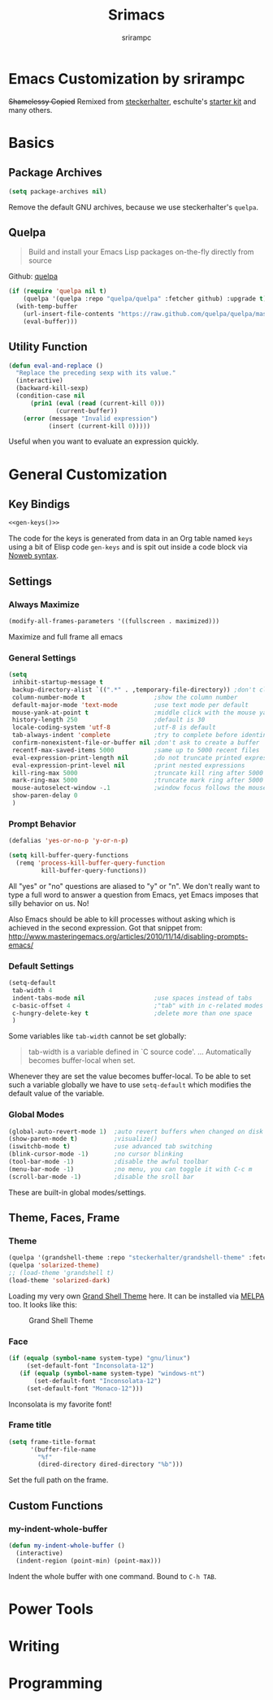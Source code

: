 
#+Title: Srimacs
#+Author: srirampc 

* Emacs Customization by srirampc
  +Shamelessy Copied+ Remixed from [[https://github.com/steckerhalter/][steckerhalter]],
  eschulte's [[https://github.com/eschulte/emacs24-starter-kit][starter kit]] and many others.

* Basics
** Package Archives

#+BEGIN_SRC emacs-lisp
(setq package-archives nil)
#+END_SRC

Remove the default GNU archives, because we use steckerhalter's =quelpa=.

** Quelpa

#+BEGIN_QUOTE
Build and install your Emacs Lisp packages on-the-fly directly from source
#+END_QUOTE

Github: [[https://github.com/quelpa/quelpa][quelpa]]

#+BEGIN_SRC emacs-lisp
(if (require 'quelpa nil t)
    (quelpa '(quelpa :repo "quelpa/quelpa" :fetcher github) :upgrade t)
  (with-temp-buffer
    (url-insert-file-contents "https://raw.github.com/quelpa/quelpa/master/bootstrap.el")
    (eval-buffer)))
#+END_SRC

** Utility Function
#+BEGIN_SRC emacs-lisp
(defun eval-and-replace ()
  "Replace the preceding sexp with its value."
  (interactive)
  (backward-kill-sexp)
  (condition-case nil
      (prin1 (eval (read (current-kill 0)))
             (current-buffer))
    (error (message "Invalid expression")
           (insert (current-kill 0)))))
#+END_SRC

Useful when you want to evaluate an expression quickly.

* General Customization
** Key Bindigs

#+NAME: gen-keys
#+BEGIN_SRC emacs-lisp :var keys=keys :results output :tangle no :exports none :colnames nil
(mapcar (lambda (l)
          (let* ((key (car l))
                 (def (if (string-match "^[[:alnum:]]\\{2\\}$" (format "%s" key))
                          (format "key-chord-define-global \"%s\"" key)
                        (format "global-set-key (kbd \"%s\")" key)))
                 (command (car (last l))))
                 (princ (format "(%s %s)\n" def command))))
          keys)
#+END_SRC

#+BEGIN_SRC emacs-lisp :noweb yes :results silent
<<gen-keys()>>
#+END_SRC

The code for the keys is generated from data in an Org table named =keys= using
a bit of Elisp code =gen-keys= and is spit out inside a code block via
[[http://orgmode.org/manual/noweb.html][Noweb syntax]].

**** Key definition table                                          :noexport:
#+TBLNAME: keys
| Combo       | Category  | Desciption                                 | Command                                               |
|-------------+-----------+--------------------------------------------+-------------------------------------------------------|
| C-x C-k     | General   | Kill emacs                                 | 'kill-region                                          |
| C-c C-k     | General   | Kill emacs                                 | 'kill-region                                          |
| C-x C-g     | General   | Go to line                                 | 'goto-line                                            |
| C-c C-g     | General   | Go to line                                 | 'goto-line                                            |
| C-w         | General   | Kill the last word                         | 'backward-kill-word                                   |
| <f6>        | Buffers   | Kill current buffer                        | (lambda () (interactive) (kill-buffer (buffer-name))) |
| C-h C-d     | Directory | Open dired in current file location        | 'dired-jump                                           |
| C-c s b     | Directory | Open the speedbar                          | 'speedbar                                             |
| C-c T       | Directory | Open terminal in current directory         | (lambda () (interactive) (my-open-terminal nil))      |
| C-c t       | Directory | Open terminal in current project root      | (lambda () (interactive) (my-open-terminal t))        |
| C-S-c C-S-c | Editing   | Edit region with multiple cursors          | 'mc/edit-lines                                        |
| C-<         | Editing   | Multiple cursors up                        | 'mc/mark-previous-like-this                           |
| C->         | Editing   | Multiple cursors down                      | 'mc/mark-next-like-this                               |
| C-*         | Editing   | Mark all like "this" with multiple cursors | 'mc/mark-all-like-this                                |
| C-c l n     | Interface | Show/hide the line numbers                 | 'linum-mode                                           |

** Settings
*** Always Maximize

#+BEGIN_SRC emacs-lisp
(modify-all-frames-parameters '((fullscreen . maximized)))
#+END_SRC

Maximize and full frame all emacs

*** General Settings

#+BEGIN_SRC emacs-lisp
(setq
 inhibit-startup-message t
 backup-directory-alist `((".*" . ,temporary-file-directory)) ;don't clutter my fs and put backups into tmp
 column-number-mode t                   ;show the column number
 default-major-mode 'text-mode          ;use text mode per default
 mouse-yank-at-point t                  ;middle click with the mouse yanks at point
 history-length 250                     ;default is 30
 locale-coding-system 'utf-8            ;utf-8 is default
 tab-always-indent 'complete            ;try to complete before identing
 confirm-nonexistent-file-or-buffer nil ;don't ask to create a buffer
 recentf-max-saved-items 5000           ;same up to 5000 recent files
 eval-expression-print-length nil       ;do not truncate printed expressions
 eval-expression-print-level nil        ;print nested expressions
 kill-ring-max 5000                     ;truncate kill ring after 5000 entries
 mark-ring-max 5000                     ;truncate mark ring after 5000 entries
 mouse-autoselect-window -.1            ;window focus follows the mouse pointer
 show-paren-delay 0
 )
#+END_SRC

*** Prompt Behavior

#+BEGIN_SRC emacs-lisp
(defalias 'yes-or-no-p 'y-or-n-p)

(setq kill-buffer-query-functions
  (remq 'process-kill-buffer-query-function
         kill-buffer-query-functions))
#+END_SRC

All "yes" or "no" questions are aliased to "y" or "n". We don't really want to type a full word to answer a question from Emacs, yet Emacs imposes that silly behavior on us. No!

Also Emacs should be able to kill processes without asking which is achieved in the second expression. Got that snippet from: http://www.masteringemacs.org/articles/2010/11/14/disabling-prompts-emacs/


*** Default Settings

#+BEGIN_SRC emacs-lisp
(setq-default
 tab-width 4
 indent-tabs-mode nil                   ;use spaces instead of tabs
 c-basic-offset 4                       ;"tab" with in c-related modes
 c-hungry-delete-key t                  ;delete more than one space
 )
#+END_SRC

Some variables like =tab-width= cannot be set globally:

#+BEGIN_QUOTE
tab-width is a variable defined in `C source code'.
...
Automatically becomes buffer-local when set.
#+END_QUOTE

Whenever they are set the value becomes buffer-local. To be able to set such a variable globally we have to use =setq-default= which modifies the default value of the variable.

*** Global Modes

#+BEGIN_SRC emacs-lisp
(global-auto-revert-mode 1)  ;auto revert buffers when changed on disk
(show-paren-mode t)          ;visualize()
(iswitchb-mode t)            ;use advanced tab switching
(blink-cursor-mode -1)       ;no cursor blinking
(tool-bar-mode -1)           ;disable the awful toolbar
(menu-bar-mode -1)           ;no menu, you can toggle it with C-c m
(scroll-bar-mode -1)         ;disable the sroll bar
#+END_SRC

These are built-in global modes/settings.


** Theme, Faces, Frame

*** Theme
#+BEGIN_SRC emacs-lisp
(quelpa '(grandshell-theme :repo "steckerhalter/grandshell-theme" :fetcher github))
(quelpa 'solarized-theme)
;; (load-theme 'grandshell t)
(load-theme 'solarized-dark)
#+END_SRC

Loading my very own [[https://github.com/steckerhalter/grandshell-theme][Grand Shell Theme]] here. It can be installed via [[http://melpa.milkbox.net/#grandshell-theme][MELPA]] too. It looks like this:

#+CAPTION: Grand Shell Theme
#+NAME: grand-shell-theme
[[https://raw.github.com/steckerhalter/grandshell-theme/master/grandshell-theme.png]]


*** Face
#+BEGIN_SRC emacs-lisp
(if (equalp (symbol-name system-type) "gnu/linux")
     (set-default-font "Inconsolata-12")
   (if (equalp (symbol-name system-type) "windows-nt")
       (set-default-font "Inconsolata-12")
     (set-default-font "Monaco-12")))
#+END_SRC

Inconsolata is my favorite font!

*** Frame title

#+BEGIN_SRC emacs-lisp
(setq frame-title-format
      '(buffer-file-name
        "%f"
        (dired-directory dired-directory "%b")))
#+END_SRC

Set the full path on the frame.


** Custom Functions
*** my-indent-whole-buffer

#+BEGIN_SRC emacs-lisp
(defun my-indent-whole-buffer ()
  (interactive)
  (indent-region (point-min) (point-max)))
#+END_SRC

Indent the whole buffer with one command. Bound to =C-h TAB=.

* Power Tools

* Writing


* Programming 
